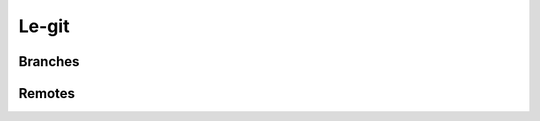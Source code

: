
Le-git
======

Branches
--------
.. autowindowcmd:: sgit.git_extensions.legit.LegitSwitchCommand
.. autowindowcmd:: sgit.git_extensions.legit.LegitBranchesCommand
.. autowindowcmd:: sgit.git_extensions.legit.LegitSproutCommand
.. autowindowcmd:: sgit.git_extensions.legit.LegitHarvestCommand
.. autowindowcmd:: sgit.git_extensions.legit.LegitGraftCommand

Remotes
-------
.. autowindowcmd:: sgit.git_extensions.legit.LegitSyncCommand
.. autowindowcmd:: sgit.git_extensions.legit.LegitPublishCommand
.. autowindowcmd:: sgit.git_extensions.legit.LegitUnpublishCommand
